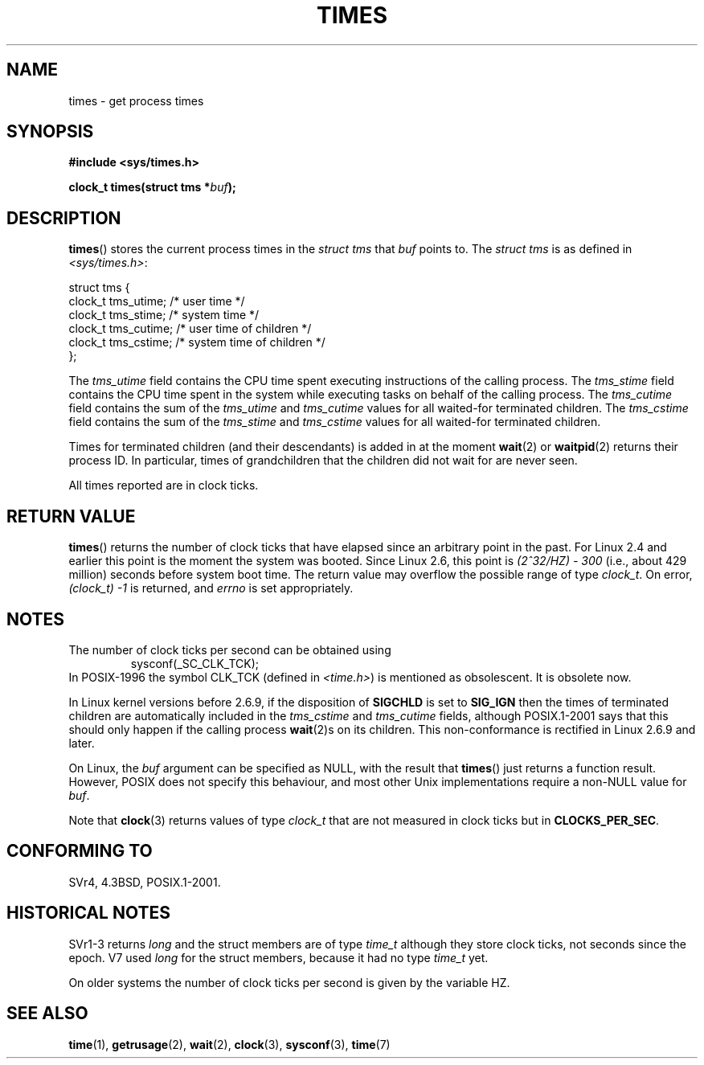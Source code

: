 .\" Hey Emacs! This file is -*- nroff -*- source.
.\"
.\" Copyright (c) 1992 Drew Eckhardt (drew@cs.colorado.edu), March 28, 1992
.\"
.\" Permission is granted to make and distribute verbatim copies of this
.\" manual provided the copyright notice and this permission notice are
.\" preserved on all copies.
.\"
.\" Permission is granted to copy and distribute modified versions of this
.\" manual under the conditions for verbatim copying, provided that the
.\" entire resulting derived work is distributed under the terms of a
.\" permission notice identical to this one.
.\"
.\" Since the Linux kernel and libraries are constantly changing, this
.\" manual page may be incorrect or out-of-date.  The author(s) assume no
.\" responsibility for errors or omissions, or for damages resulting from
.\" the use of the information contained herein.  The author(s) may not
.\" have taken the same level of care in the production of this manual,
.\" which is licensed free of charge, as they might when working
.\" professionally.
.\"
.\" Formatted or processed versions of this manual, if unaccompanied by
.\" the source, must acknowledge the copyright and authors of this work.
.\"
.\" Modified by Michael Haardt (michael@moria.de)
.\" Modified Sat Jul 24 14:29:17 1993 by Rik Faith (faith@cs.unc.edu)
.\" Modified 961203 and 001211 and 010326 by aeb@cwi.nl
.\" Modified 001213 by Michael Haardt (michael@moria.de)
.\" Modified 13 Jun 02, Michael Kerrisk <mtk-manpages@gmx.net>
.\"	Added note on non-standard behaviour when SIGCHLD is ignored.
.\" Modified 2004-11-16, mtk, Noted that the non-conformance when
.\"	SIGCHLD is being ignored is fixed in 2.6.9; other minor changes
.\" Modified 2004-12-08, mtk, in 2.6 times() return value changed
.\" 2005-04-13, mtk
.\"	Added notes on non-standard behaviour: Linux allows 'buf' to
.\"	be NULL, but POSIX.1 doesn't specify this and it's non-portable.
.\"
.TH TIMES 2 2002-06-14 "Linux" "Linux Programmer's Manual"
.SH NAME
times \- get process times
.SH SYNOPSIS
.B #include <sys/times.h>
.sp
.BI "clock_t times(struct tms *" buf );
.SH DESCRIPTION
.BR times ()
stores the current process times in the
.I "struct tms"
that
.IR buf
points to.
The
.I struct tms
is as defined in
.IR <sys/times.h> :
.sp
.nf
struct tms {
    clock_t tms_utime;  /* user time */
    clock_t tms_stime;  /* system time */
    clock_t tms_cutime; /* user time of children */
    clock_t tms_cstime; /* system time of children */
};
.fi
.LP
The
.I tms_utime
field contains the CPU time spent executing instructions
of the calling process.
The
.I tms_stime
field contains the CPU time spent in the system while
executing tasks on behalf of the calling process.
The
.I tms_cutime
field contains the sum of the
.I tms_utime
and
.I tms_cutime
values for all waited-for terminated children.
The
.I tms_cstime
field contains the sum of the
.I tms_stime
and
.I tms_cstime
values for all waited-for terminated children.
.LP
Times for terminated children (and their descendants)
is added in at the moment
.BR wait (2)
or
.BR waitpid (2)
returns their process ID.
In particular, times of grandchildren
that the children did not wait for are never seen.
.LP
All times reported are in clock ticks.
.SH "RETURN VALUE"
.BR times ()
returns the number of clock ticks that have elapsed since
an arbitrary point in the past.
For Linux 2.4 and earlier this point is the moment the system was booted.
Since Linux 2.6, this point is \fI(2^32/HZ) \- 300\fP
(i.e., about 429 million) seconds before system boot time.
The return value may overflow the possible range of type
.IR clock_t .
On error, \fI(clock_t) \-1\fP is returned, and
.I errno
is set appropriately.
.SH NOTES
The number of clock ticks per second can be obtained using
.RS
sysconf(_SC_CLK_TCK);
.RE
In POSIX-1996 the symbol CLK_TCK (defined in
.IR <time.h> )
is mentioned as obsolescent.
It is obsolete now.
.PP
In Linux kernel versions before 2.6.9,
if the disposition of
.B SIGCHLD
is set to
.B SIG_IGN
then the times of terminated children
are automatically included in the
.I tms_cstime
and
.I tms_cutime
fields, although POSIX.1-2001 says that this should only happen
if the calling process
.BR wait (2)s
on its children.
This non-conformance is rectified in Linux 2.6.9 and later.
.\" See the description of times() in XSH, which says:
.\"	The times of a terminated child process are included... when wait()
.\"	or waitpid() returns the process ID of this terminated child.

On Linux, the
.I buf
argument can be specified as NULL, with the result that
.BR times ()
just returns a function result.
However, POSIX does not specify this behaviour, and most
other Unix implementations require a non-NULL value for
.IR buf .
.LP
Note that
.BR clock (3)
returns values of type
.I clock_t
that are not measured in clock ticks
but in
.BR CLOCKS_PER_SEC .
.SH "CONFORMING TO"
SVr4, 4.3BSD, POSIX.1-2001.
.SH "HISTORICAL NOTES"
SVr1-3 returns
.I long
and the struct members are of type
.I time_t
although they store clock ticks, not seconds since the epoch.
V7 used
.I long
for the struct members, because it had no type
.I time_t
yet.
.PP
On older systems the number of clock ticks per second is given
by the variable HZ.
.SH "SEE ALSO"
.BR time (1),
.BR getrusage (2),
.BR wait (2),
.BR clock (3),
.BR sysconf (3),
.BR time (7)
